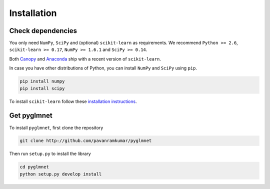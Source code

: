 ============
Installation
============

Check dependencies
------------------
You only need ``NumPy``, ``SciPy`` and (optional) ``scikit-learn`` as
requirements. We recommend ``Python >= 2.6``, ``scikit-learn >= 0.17``, ``NumPy >= 1.6.1`` and
``SciPy >= 0.14``.

Both `Canopy <https://www.enthought.com/products/canopy/>`__
and `Anaconda <https://www.continuum.io/downloads>`__
ship with a recent version of ``scikit-learn``.

In case you have other distributions of Python, you can install ``NumPy`` and ``SciPy``
using ``pip``.

.. code-block:: bash

   pip install numpy
   pip install scipy

To install ``scikit-learn`` follow these
`installation instructions <http://scikit-learn.org/stable/install.html>`__.



Get pyglmnet
------------
To install ``pyglmnet``, first clone the repository

.. code-block:: bash

    git clone http://github.com/pavanramkumar/pyglmnet

Then run ``setup.py`` to install the library

.. code-block:: bash

    cd pyglmnet
    python setup.py develop install
